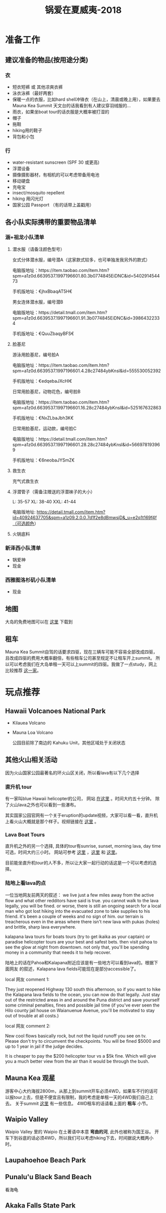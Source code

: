 #+TITLE: 锅爱在夏威夷-2018
* 准备工作
** 建议准备的物品(按用途分类)
*** 衣
    - 短衣短裤 或 其他凉爽衣裤
    - 泳衣泳裤（最好两套）
    - 保暖一点的衣服，比如hard shell冲锋衣（在山上，清晨或晚上用），如果要去Mauna Kea Summit 天文台的话我看到有人建议穿羽绒服的...
    - 雨衣，如果坐boat tour的话衣服是大概率被打湿的
    - 帽子
    - 拖鞋
    - hiking用的鞋子
    - 背包和小包
*** 行
     - water-resistant sunscreen (SPF 30 或更高)
     - 浮潜设备
     - 摄像摄影器材，有相机的可以考虑带备用电池
     - 移动硬盘
     - 充电宝
     - insect/mosquito repellent
     - hiking 用闪光灯
     - 国家公园 Passport （有的话带上盖戳用）
** 各小队实际携带的重要物品清单
*** 涵+祖龙小队清单
**** 潜水服（请备注颜色型号）

 女式分体潜水服，编号潜A（这家款式较多，也可单独发我另外的款式）

 电脑版地址：https://item.taobao.com/item.htm?spm=a1z0d.6639537.1997196601.80.3b0774845EiDNC&id=540291454473

 手机版地址：€jhxBbaqAT5H€

 男女连体潜水服，编号潜B

 电脑版地址：https://detail.tmall.com/item.htm?spm=a1z0d.6639537.1997196601.91.3b0774845EiDNC&id=39864322334

 手机版地址：€QuuZbaqyBFS€ 
**** 脸基尼

 游泳用脸基尼，编号脸A

 电脑版地址：https://item.taobao.com/item.htm?spm=a1z0d.6639537.1997196601.4.28c27484ybKnsl&id=555530052392

 手机版地址：€edqebaJXcHI€

 日常用脸基尼，动物花色，编号脸B

 电脑版地址：https://item.taobao.com/item.htm?spm=a1z0d.6639537.1997196601.16.28c27484ybKnsl&id=525167632863

 手机版地址：€NxZLbaJbh3K€

 日常用脸基尼，运动款，编号脸C

 电脑版地址：https://detail.tmall.com/item.htm?spm=a1z0d.6639537.1997196601.28.28c27484ybKnsl&id=566978193969

 手机版地址：€6neobaJYSmZ€
**** 救生衣
 充气式救生衣
**** 浮潜管子（需备注赠送的浮潜袜子的大小）
 L: 35-57 XL: 38-40 XXL: 41-44

 电脑版地址: https://detail.tmall.com/item.htm?id=40924637705&spm=a1z09.2.0.0.7d1f2e8dBmwsjD&_u=e2q1t169f4f（可选颜色）
**** 火锅底料
*** 新泽西小队清单
    - 锅爱神
    - 现金
*** 西雅图洛杉矶小队清单
    - 现金
** 地图
   大岛的免费地图可以在 [[https://moon.com/maps/us/hawaii/big-island-of-hawaii/#kona][这里]] 下载到
** 租车
   Mauna Kea Summit自驾的话要求四驱，现在三辆车可能不容易全部改成四驱，且改成四驱的费用大概率翻倍，有些租车公司甚至规定不让租车开上summit。
   所以可以考虑我们在大岛单租一天可以上summit的四驱。我做了一点study，网上比较推荐 [[http://www.harpershawaii.com/4wd.html][这一家]]。
* 玩点推荐

** Hawaii Volcanoes National Park
   - Kilauea Volcano 
   - Mauna Loa Volcano

     公园目前除了南边的 Kahuku Unit，其他区域处于关闭状态
** 其他火山相关活动
   因为火山国家公园最著名的环火山区关闭，所以看lava有以下几个选择
*** 直升机 tour
    有一家叫blue Hawaii helicopter的公司， 网站 [[https://www.bluehawaiian.com/][在这里]] 。时间大约五十分钟。
    除了火山lava之外也可以看到一些瀑布。
  
    其实国家公园官网有一个关于eruption的update视频，大家可以看一看，直升机上看火山大概就是那个样子。视频链接在 [[https://www.nps.gov/media/video/view.htm?id=2BAB933C-1DD8-B71B-0B382F87B9E61717][这里]] 。
*** Lava Boat Tours
    直升机之外的另一个选择, 具体的tour有sunrise, sunset, morning lava, day time 可选，时间大约三小时。
    网站可参考 [[http://www.hawaiianlavaboattours.com/][这里]] ，[[http://www.kalapanaculturaltours.com/][这里]] 和 [[http://seelava.com/big-island-boat-tours/lava-boat-tour/][这里]]。 

    目前能坐直升机tour的人不多，所以让大家一起行动的话这是一个可以考虑的选择。
    
*** 陆地上看lava的点
    一位当地网友前两天的叙述：
    we live just a few miles away from the active flow and what other redditors
    have said is true. you cannot walk to the lava legally, you will be fined.
    or worse, there is still an ongoing search for a local man who got lost
    hiking into the evacuated zone to take supplies to his friend. it's been a
    couple of weeks and no sign of him. our terrain is treacherous even in the
    areas where there isn't new lava with pukas (holes) and brittle, sharp lava
    everywhere.

    kalapana lava tours for boats tours (try to get ikaika as your captain) or
    paradise helicopter tours are your best and safest bets. then visit pahoa to
    see the glow at night from downtown. not only that, you'll be spending money
    in a community that needs it to help recover.

    陆地上的话在Pahoa和Kalapana附近应该是有一些地方可以看到lava的。根据下面网友
    的叙述，Kalapana lava fields可能现在是部分accessible了。

    local 网友 comment 1:

    They just reopened Highway 130 south this afternoon, so if you want to hike
    the Kalapana lava fields to the ocean, you can now do that legally. Just
    stay out of the restricted areas in and around the Puna district and save
    yourself some criminal penalties, fines and possible jail time (if you've
    ever seen the Hilo county jail house on Waianuenue Avenue, you'll be
    motivated to stay out of trouble at all costs.)


    local 网友 comment 2:

    New cool flows basically rock, but not the liquid runoff you see on tv.
    Please don't try to circumvent the checkpoints. You will be fined $5000 and
    up to 1 year in jail if the judge decides.

    It is cheaper to pay the $200 helicopter tour vs a $5k fine. Which will give
    you a much better view from the air than it would be through the bush.

** Mauna Kea 观星
   游客中心大约海拔2800m，从那上到summit开车必须4WD，如果车不行的话可以报tour上去，但是不便宜且有限制，我的考虑是单租一天的4WD我们自己上去。
   关于summit [[https://www.lovebigisland.com/stargazing/][这里]] 有一些信息。 4WD租车的话请看上面的 *租车* 小节。
** Waipio Valley
   Waipio Valley 里的 Waipio 在土著语中本意 *弯曲的河*, 此外也被称为国王谷。
   开车下到谷底的话必须4WD，所以我们可以考虑hiking下去，时间据说大概两小时。
** Laupahoehoe Beach Park

** Punalu'u Black Sand Beach

   看海龟

** Akaka Falls State Park

** South Point Park

** Night Farmer's Market
Residents of the Big Island's lower Puna love Wednesdays. Why, you ask? Because
that's when the weekly farmers' market at Uncle Robert’s happens! Uncle Robert
Keli'iho'omalu is the legendary and beloved patriarch of the old Kalapana
village, and the market takes place at his family compound, located at the south
end of the Red Road near the New Kaimu Black Sand Beach. Normally it’s a quiet
neighborhood of quaint beach shacks and lush coconut groves, but on Wednesday
night it transforms into a huge open-air market bustling with people eager for
fresh produce, tasty food, and live music. It’s a lively market full of
wonderful sounds, sights, and smells—not to mention lots of friendly aloha
spirit—and everyone is welcome.

  *Hours* : The Kalapana farmers' market runs every Wednesday night from 5 PM to 10 PM. 

链接戳 [[https://wanderwisdom.com/travel-destinations/Hidden-Hawaii-The-festive-night-market-in-Kalapana-on-the-Big-Island][这里]]
* 行程安排
** 7.24 Day 1 初来乍到
参观Kailua-kona小镇，Shopping，寻找当地美食，接送小伙伴

酒店附近玩，Mauna Lani的沙滩（可浮潜）

可选活动：
Hapuna beach state park （这里是夏威夷最白沙滩）
Waikoloa 岩滑
Kalahuipua’a historic trail 古道

[[file:Day-1.jpg]]
** 7.25 Day 2 Hilo-Mauna Kea 观星之旅

前往Hilo，在天黑前到达Mauna Kea的Visitor center
[[file:Day-2.jpg]]
** 7.26 Day 3 黑沙滩南部之旅

主要景点：绿沙滩，最南角South Point，黑沙滩

沿途：Captain Cook Monument

可选：浮潜，跳崖

[[file:Day-3.jpg]]

** 7.27 Day 4 火山熔岩之旅

夏威夷火山公园。公园目前环绕火山的部分是关闭的，仅有南边的 Kahuku Unit 开放。如果要看火山可以考虑直升机或 boat tour。
公园最新的alert信息可以看 [[https://www.nps.gov/havo/2018-closure.htm][这里]]。 

[[file:Day-4-1.jpg]]

[[file:Day-4-2.jpg]]


** 7.28 Day 5 国王谷Wapio Valley 徒步之旅

主要景点：国王谷 scenic hiking trail with ocean view

沿途：Hapuna beach state park 最白沙滩 

[[file:Day-5.jpg]]

** 7.29 Day 6 Kailua-kona小镇之旅

收拾屋子，Check-out. 
Kailua-kona小镇参观

可选活动
码头
Magic sands beach park. (近机场)
参观咖啡种植园

[[file:Day-6.jpg]]

* 其他

** 事项
   - 明信片(当地买)
   - 邮票（可以先备好）
   - 娱乐相关：Uno, Avalon


** 有用的链接

   - [[https://www.nps.gov/havo/index.htm][火山国家公园官网]] 我们到的时候环火山区依然应该关闭，但这个网站的volcano alert信息可以适当关注。
   - [[https://volcanoes.usgs.gov/volcanoes/kilauea/multimedia_maps.html][Volcano Hazard Map]]  可以了解volcano lava flow 和 fissure 的情况
   - [[http://www.harpershawaii.com/4wd.html][一个大岛当地提供租4WD的网站]] 
   - [[https://www.lovebigisland.com/stargazing/][Mauna Kea Summit Tour]] 我们应该不报tour，但这个网站提供的一些summit的信息可以参考。
   - [[http://www.hawaiianlavaboattours.com/][Lava Boat Tour 1]] 
   - [[http://seelava.com/big-island-boat-tours/lava-boat-tour/][Lava Boat Tour 2]]
   - [[http://www.kalapanaculturaltours.com/][Lava Boat Tour 3]]
   - [[https://www.bluehawaiian.com/][Blue Hawaii Helicopter Tour]]
   - [[https://paradisecopters.com/][Paradise Helicopter Tour]] 
   - [[https://wanderwisdom.com/travel-destinations/Hidden-Hawaii-The-festive-night-market-in-Kalapana-on-the-Big-Island][Night Farmers' Market]]

